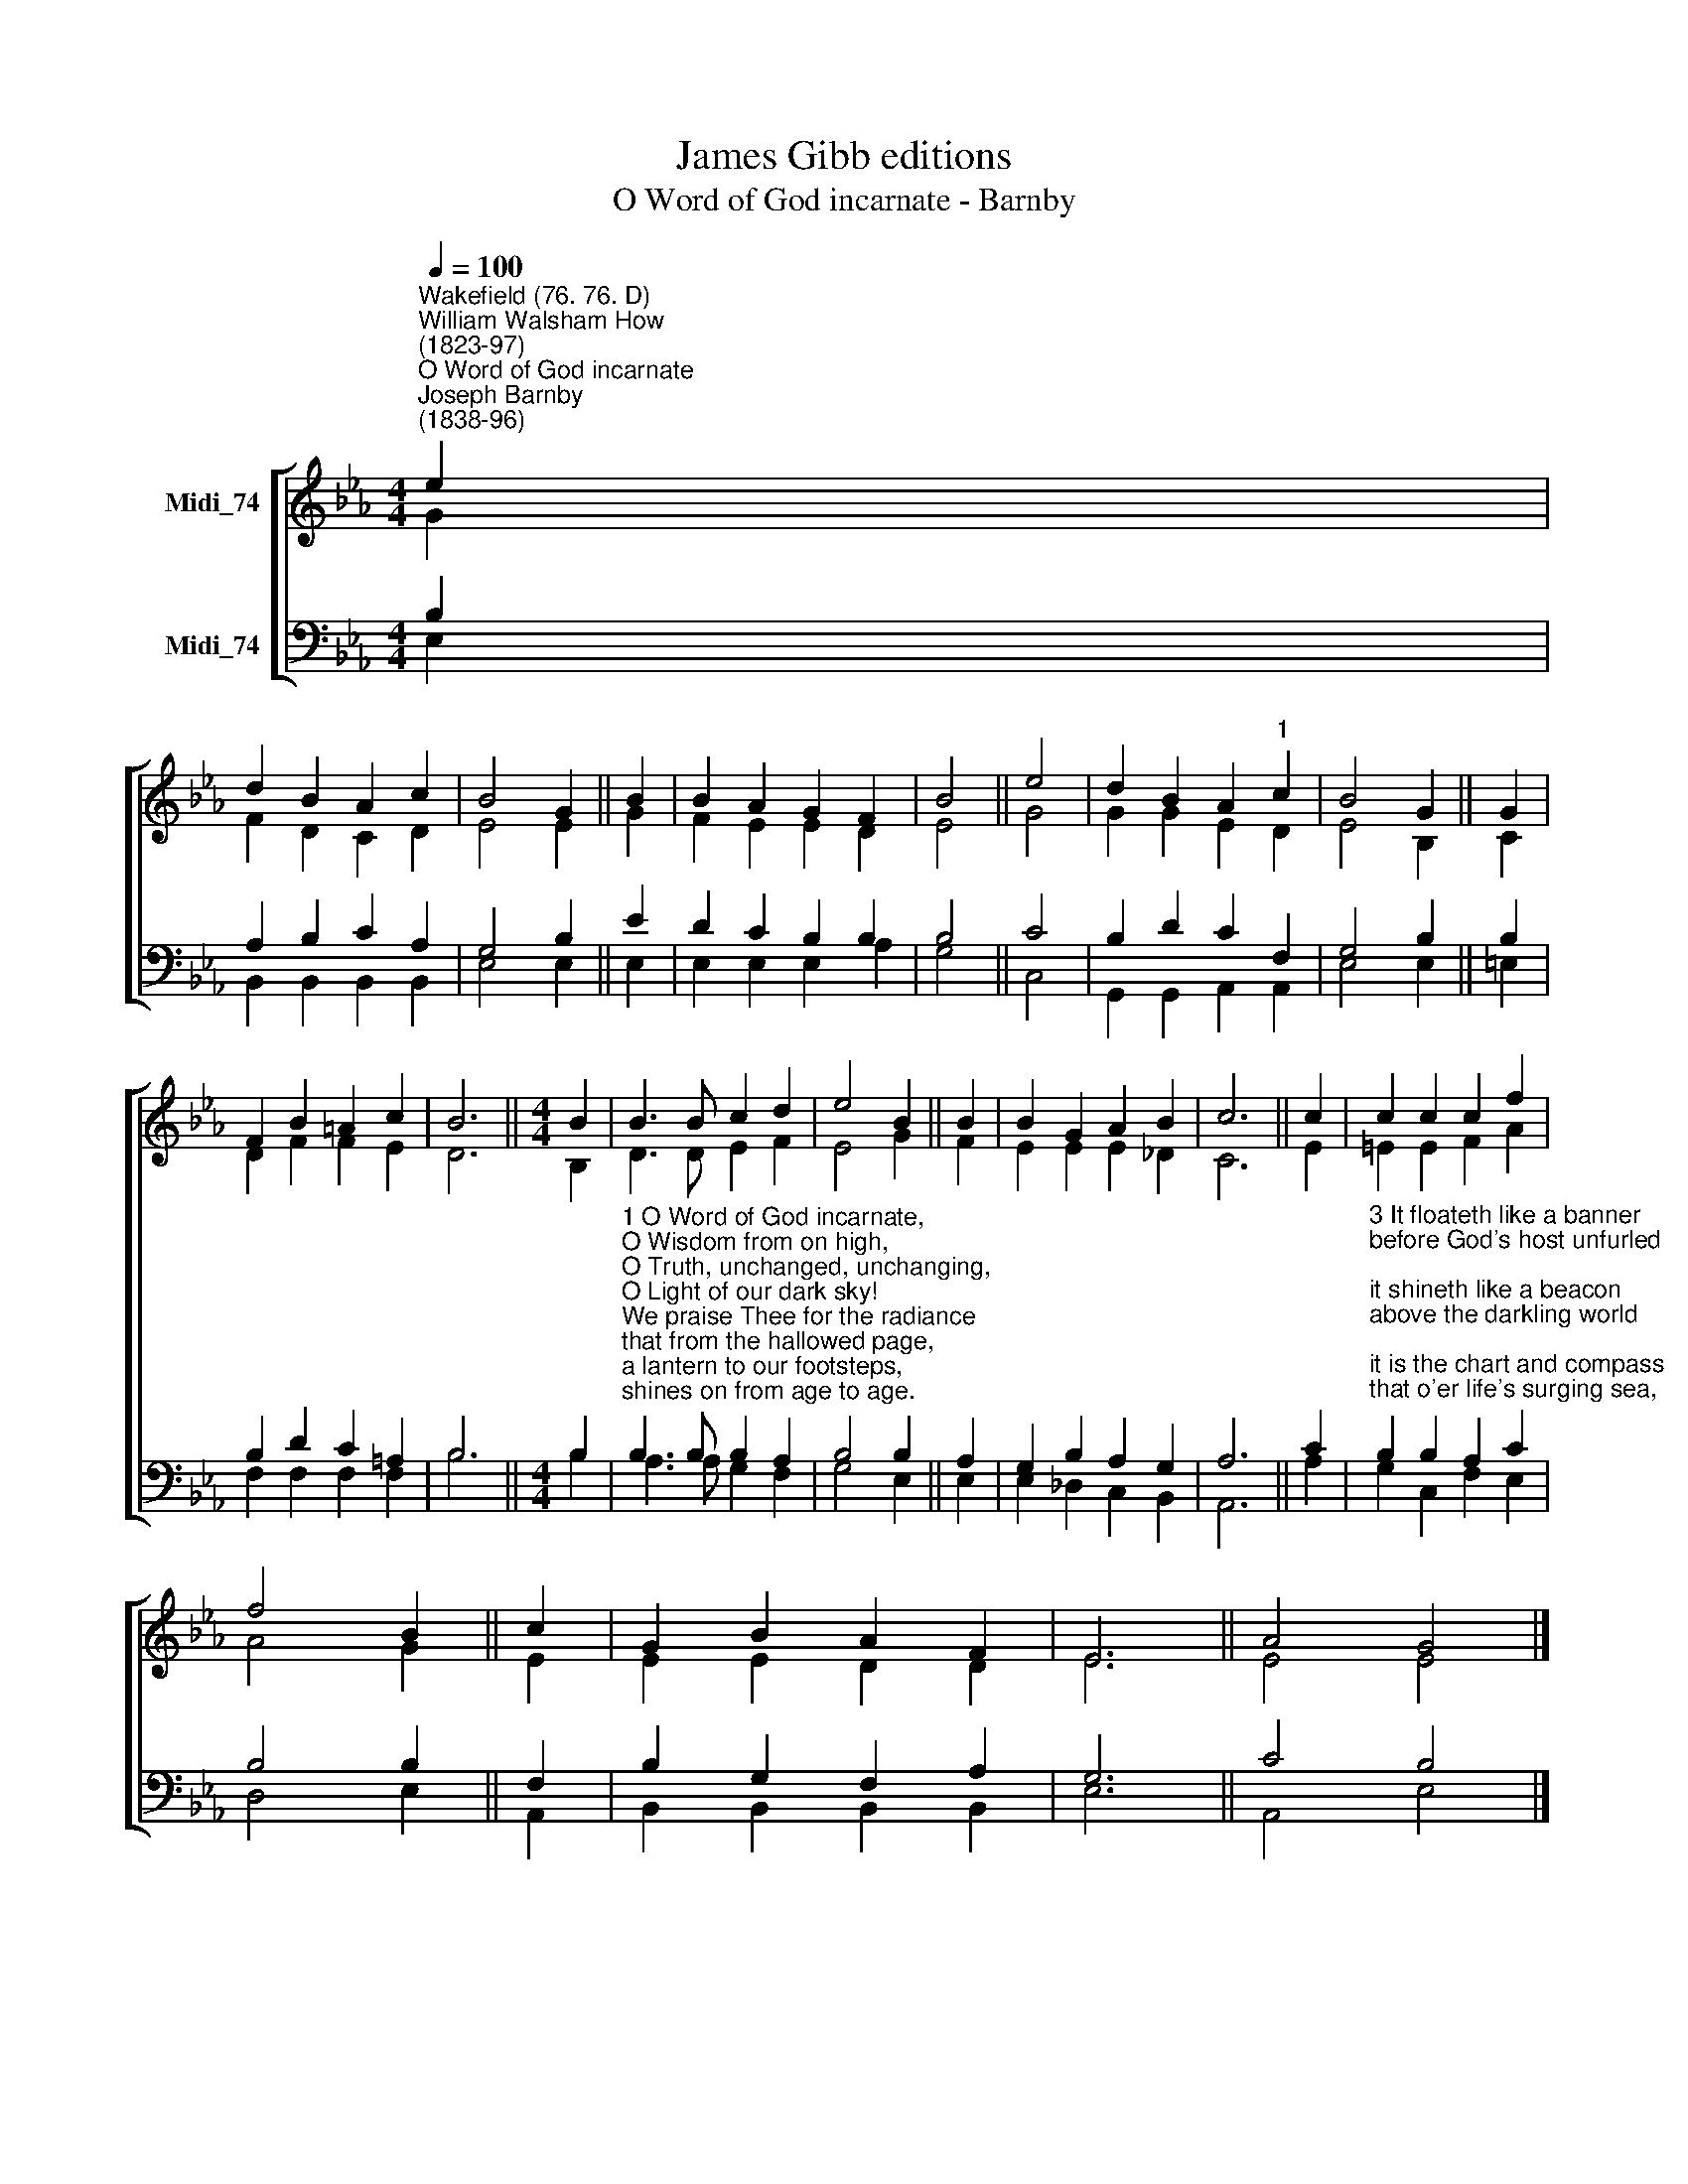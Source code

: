 X:1
T:James Gibb editions
T:O Word of God incarnate - Barnby
%%score [ ( 1 2 ) ( 3 4 ) ]
L:1/8
Q:1/4=100
M:4/4
K:Eb
V:1 treble nm="Midi_74"
V:2 treble 
V:3 bass nm="Midi_74"
V:4 bass 
V:1
"^Wakefield (76. 76. D)""^William Walsham How\n(1823-97)""^O Word of God incarnate""^Joseph Barnby\n(1838-96)" e2 | %1
 d2 B2 A2 c2 | B4 G2 || B2 | B2 A2 G2 F2 | B4 || e4 | d2 B2 A2"^1" c2 | B4 G2 || G2 | %10
 F2 B2 =A2 c2 | B6 ||[M:4/4] B2 | B3 B c2 d2 | e4 B2 || B2 | B2 G2 A2 B2 | c6 || c2 | c2 c2 c2 f2 | %20
 f4 B2 || c2 | G2- B2 A2 F2 | E6 || A4 G4 |] %25
V:2
 G2 | F2 D2 C2 D2 | E4 E2 || G2 | F2 E2 E2 D2 | E4 || G4 | G2 G2 E2 D2 | E4 B,2 || C2 | %10
 D2 F2 F2 E2 | D6 ||[M:4/4] B,2 | D3 D E2 F2 | E4 G2 || F2 | E2 E2 E2 _D2 | C6 || E2 | %19
 =E2 E2 F2 A2 | A4 G2 || E2 | E2 E2 D2 D2 | E6 || E4 E4 |] %25
V:3
 B,2 | A,2 B,2 C2 A,2 | G,4 B,2 || E2 | D2 C2 B,2 B,2 | B,4 || C4 | B,2 D2 C2 F,2 | G,4 B,2 || %9
 B,2 | B,2 D2 C2 =A,2 | B,6 ||[M:4/4] B,2 | %13
"^1 O Word of God incarnate,\nO Wisdom from on high,\nO Truth, unchanged, unchanging,\nO Light of our dark sky!\nWe praise Thee for the radiance\nthat from the hallowed page,\na lantern to our footsteps,\nshines on from age to age.\n\n2 The church from her dear Master\nreceived the gift divine,\nand still that light she lifteth\no'er all the earth to shine.\nIt is the golden casket\nwhere gems of truth are stored;\nit is the heav'n-drawn picture\nOf Christ, the living Word." B,3 B, B,2 A,2 | %14
 B,4 B,2 || A,2 | G,2 B,2 A,2 G,2 | A,6 || C2 | %19
"^3 It floateth like a banner\nbefore God's host unfurled;\nit shineth like a beacon\nabove the darkling world;\nit is the chart and compass\nthat o'er life's surging sea,\nmid mists and rocks and quicksands,\nstill guides, O Christ, to Thee.\n\n4 O make Thy Church, dear Saviour,\na lamp of burnished gold,\nto bear before the nations\nThy true light as of old;\nO teach Thy wand'ring pilgrims\nby this, their path to trace,\ntill, clouds and darkness ended,\nThey see Thee face to face." B,2 B,2 A,2 C2 | %20
 B,4 B,2 || F,2 | B,2 G,2 F,2 A,2 | G,6 || C4 B,4 |] %25
V:4
 E,2 | B,,2 B,,2 B,,2 B,,2 | E,4 E,2 || E,2 | E,2 E,2 E,2 A,2 | G,4 || C,4 | G,,2 G,,2 A,,2 A,,2 | %8
 E,4 E,2 || =E,2 | F,2 F,2 F,2 F,2 | B,6 ||[M:4/4] B,2 | A,3 A, G,2 F,2 | G,4 E,2 || E,2 | %16
 E,2 _D,2 C,2 B,,2 | A,,6 || A,2 | G,2 C,2 F,2 E,2 | D,4 E,2 || A,,2 | B,,2 B,,2 B,,2 B,,2 | E,6 || %24
 A,,4 E,4 |] %25

